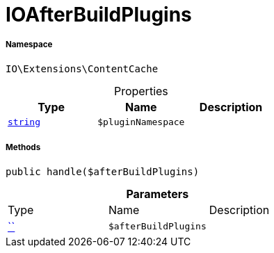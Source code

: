 :table-caption!:
:example-caption!:
:source-highlighter: prettify
:sectids!:
[[io__ioafterbuildplugins]]
= IOAfterBuildPlugins





===== Namespace

`IO\Extensions\ContentCache`





.Properties
|===
|Type |Name |Description

|link:http://php.net/string[`string`^]
a|`$pluginNamespace`
|
|===


===== Methods

[source%nowrap, php, subs=+macros]
[#handle]
----

public handle($afterBuildPlugins)

----







.*Parameters*
|===
|Type |Name |Description
|         xref:5.0.0@plugin-::.adoc#[``]
a|`$afterBuildPlugins`
|
|===



